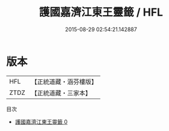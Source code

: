 #+TITLE: 護國嘉濟江東王靈籤 / HFL

#+DATE: 2015-08-29 02:54:21.142887
* 版本
 |       HFL|【正統道藏・涵芬樓版】|
 |      ZTDZ|【正統道藏・三家本】|
目次
 - [[file:KR5g0114_000.txt][護國嘉濟江東王靈籤 0]]
